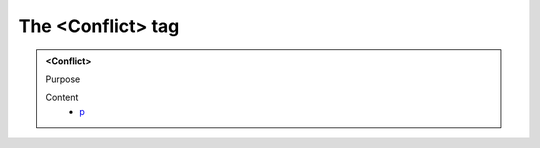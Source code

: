 ==================
The <Conflict> tag
==================
   
.. admonition:: <Conflict>
   
   Purpose


   Content
      - `p <p.html>`__
